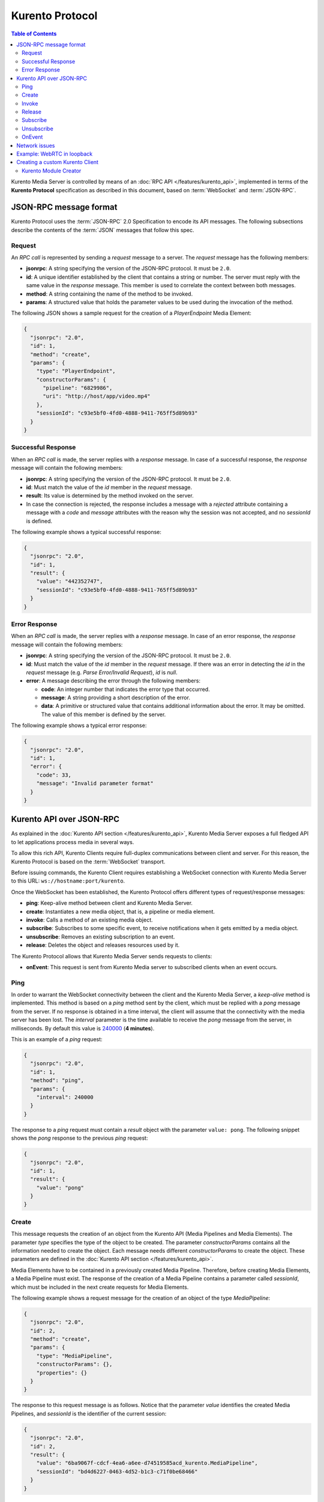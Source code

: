 .. highlight:: json

================
Kurento Protocol
================

.. contents:: Table of Contents

Kurento Media Server is controlled by means of an :doc:`RPC API </features/kurento_api>`, implemented in terms of the **Kurento Protocol** specification as described in this document, based on :term:`WebSocket` and :term:`JSON-RPC`.



JSON-RPC message format
=======================

Kurento Protocol uses the :term:`JSON-RPC` 2.0 Specification to encode its API messages. The following subsections describe the contents of the :term:`JSON` messages that follow this spec.



Request
-------

An *RPC call* is represented by sending a *request* message to a server. The *request* message has the following members:

- **jsonrpc**: A string specifying the version of the JSON-RPC protocol. It must be ``2.0``.
- **id**: A unique identifier established by the client that contains a string or number. The server must reply with the same value in the *response* message. This member is used to correlate the context between both messages.
- **method**: A string containing the name of the method to be invoked.
- **params**: A structured value that holds the parameter values to be used during the invocation of the method.

The following JSON shows a sample request for the creation of a `PlayerEndpoint` Media Element:

.. code-block:: json

   {
     "jsonrpc": "2.0",
     "id": 1,
     "method": "create",
     "params": {
       "type": "PlayerEndpoint",
       "constructorParams": {
         "pipeline": "6829986",
         "uri": "http://host/app/video.mp4"
       },
       "sessionId": "c93e5bf0-4fd0-4888-9411-765ff5d89b93"
     }
   }



Successful Response
-------------------

When an *RPC call* is made, the server replies with a *response* message. In case of a successful response, the *response* message will contain the following members:

- **jsonrpc**: A string specifying the version of the JSON-RPC protocol. It must be ``2.0``.
- **id**: Must match the value of the *id* member in the *request* message.
- **result**: Its value is determined by the method invoked on the server.
- In case the connection is rejected, the response includes a message with a *rejected* attribute containing a message with a *code* and *message* attributes with the reason why the session was not accepted, and no *sessionId* is defined.

The following example shows a typical successful response:

.. code-block:: json

   {
     "jsonrpc": "2.0",
     "id": 1,
     "result": {
       "value": "442352747",
       "sessionId": "c93e5bf0-4fd0-4888-9411-765ff5d89b93"
     }
   }



Error Response
--------------

When an *RPC call* is made, the server replies with a *response* message. In case of an error response, the *response* message will contain the following
members:

- **jsonrpc**: A string specifying the version of the JSON-RPC protocol. It must be ``2.0``.
- **id**: Must match the value of the *id* member in the *request* message. If there was an error in detecting the *id* in the *request* message (e.g. *Parse Error/Invalid Request*), *id* is *null*.
- **error**: A message describing the error through the following members:

  - **code**: An integer number that indicates the error type that occurred.
  - **message**: A string providing a short description of the error.
  - **data**: A primitive or structured value that contains additional information about the error. It may be omitted. The value of this member is defined by the server.

The following example shows a typical error response:

.. code-block:: json

   {
     "jsonrpc": "2.0",
     "id": 1,
     "error": {
       "code": 33,
       "message": "Invalid parameter format"
     }
   }



Kurento API over JSON-RPC
=========================

As explained in the :doc:`Kurento API section </features/kurento_api>`, Kurento Media Server exposes a full fledged API to let applications process media in several ways.

To allow this rich API, Kurento Clients require full-duplex communications between client and server. For this reason, the Kurento Protocol is based on the :term:`WebSocket` transport.

Before issuing commands, the Kurento Client requires establishing a WebSocket connection with Kurento Media Server to this URL: ``ws://hostname:port/kurento``.

Once the WebSocket has been established, the Kurento Protocol offers different types of request/response messages:

- **ping**: Keep-alive method between client and Kurento Media Server.
- **create**: Instantiates a new media object, that is, a pipeline or media element.
- **invoke**: Calls a method of an existing media object.
- **subscribe**: Subscribes to some specific event, to receive notifications when it gets emitted by a media object.
- **unsubscribe**: Removes an existing subscription to an event.
- **release**: Deletes the object and releases resources used by it.

The Kurento Protocol allows that Kurento Media Server sends requests to clients:

- **onEvent**: This request is sent from Kurento Media server to subscribed clients when an event occurs.



Ping
----

In order to warrant the WebSocket connectivity between the client and the Kurento Media Server, a *keep-alive* method is implemented. This method is based on a *ping* method sent by the client, which must be replied with a *pong* message from the server. If no response is obtained in a time interval, the client will assume that the connectivity with the media server has been lost. The *interval* parameter is the time available to receive the *pong* message from the server, in milliseconds. By default this value is `240000`_ (**4 minutes**).

.. _240000: https://github.com/Kurento/kurento-java/blob/6.9.0/kurento-client/src/main/java/org/kurento/client/KurentoClient.java#L55

This is an example of a *ping* request:

.. code-block:: json

   {
     "jsonrpc": "2.0",
     "id": 1,
     "method": "ping",
     "params": {
       "interval": 240000
     }
   }

The response to a *ping* request must contain a *result* object with the parameter ``value: pong``. The following snippet shows the *pong* response to the previous *ping* request:

.. code-block:: json

   {
     "jsonrpc": "2.0",
     "id": 1,
     "result": {
       "value": "pong"
     }
   }



Create
------

This message requests the creation of an object from the Kurento API (Media Pipelines and Media Elements). The parameter *type* specifies the type of the object to be created. The parameter *constructorParams* contains all the information needed to create the object. Each message needs different *constructorParams* to create the object. These parameters are defined in the :doc:`Kurento API section </features/kurento_api>`.

Media Elements have to be contained in a previously created Media Pipeline. Therefore, before creating Media Elements, a Media Pipeline must exist. The response of the creation of a Media Pipeline contains a parameter called *sessionId*, which must be included in the next create requests for Media Elements.

The following example shows a request message for the creation of an object of the type *MediaPipeline*:

.. code-block:: json

   {
     "jsonrpc": "2.0",
     "id": 2,
     "method": "create",
     "params": {
       "type": "MediaPipeline",
       "constructorParams": {},
       "properties": {}
     }
   }

The response to this request message is as follows. Notice that the parameter *value* identifies the created Media Pipelines, and *sessionId* is the identifier of the current session:

.. code-block:: json

   {
     "jsonrpc": "2.0",
     "id": 2,
     "result": {
       "value": "6ba9067f-cdcf-4ea6-a6ee-d74519585acd_kurento.MediaPipeline",
       "sessionId": "bd4d6227-0463-4d52-b1c3-c71f0be68466"
     }
   }

The response message contains the identifier of the new object in the field *value*. As usual, the field *id* must match the value of the *id* member in the *request* message. The *sessionId* is also returned in each response.

The following example shows a request message for the creation of an object of the type *WebRtcEndpoint* within an existing Media Pipeline (identified by the parameter *mediaPipeline*). Notice that in this request, the *sessionId* is already present, while in the previous example it was not (since at that point it was unknown for the client):

.. code-block:: json

   {
     "jsonrpc": "2.0",
     "id": 3,
     "method": "create",
     "params": {
       "type": "WebRtcEndpoint",
       "constructorParams": {
         "mediaPipeline": "6ba9067f-cdcf-4ea6-a6ee-d74519585acd_kurento.MediaPipeline"
       },
       "properties": {},
       "sessionId": "bd4d6227-0463-4d52-b1c3-c71f0be68466"
     }
   }

The response to this request message is as follows:

.. code-block:: json

   {
     "jsonrpc": "2.0",
     "id": 3,
     "result": {
       "value": "6ba9067f-cdcf-4ea6-a6ee-d74519585acd_kurento.MediaPipeline/087b7777-aab5-4787-816f-f0de19e5b1d9_kurento.WebRtcEndpoint",
       "sessionId": "bd4d6227-0463-4d52-b1c3-c71f0be68466"
     }
   }



Invoke
------

This message requests the invocation of an operation in the specified object. The parameter *object* indicates the *id* of the object in which the operation will be invoked. The parameter *operation* carries the name of the operation to be executed. Finally, the parameter *operationParams* has the parameters needed to execute the operation.

The following example shows a request message for the invocation of the operation *connect* on a *PlayerEndpoint* connected to a *WebRtcEndpoint*:

.. code-block:: json

   {
     "jsonrpc": "2.0",
     "id": 5,
     "method": "invoke",
     "params": {
       "object": "6ba9067f-cdcf-4ea6-a6ee-d74519585acd_kurento.MediaPipeline/76dcb8d7-5655-445b-8cb7-cf5dc91643bc_kurento.PlayerEndpoint",
       "operation": "connect",
       "operationParams": {
         "sink": "6ba9067f-cdcf-4ea6-a6ee-d74519585acd_kurento.MediaPipeline/087b7777-aab5-4787-816f-f0de19e5b1d9_kurento.WebRtcEndpoint"
       },
       "sessionId": "bd4d6227-0463-4d52-b1c3-c71f0be68466"
     }
   }

The response message contains the value returned while executing the operation invoked in the object, or nothing if the operation doesn't return any value.

This is the typical response while invoking the operation *connect* (that doesn't return anything):

.. code-block:: json

   {
     "jsonrpc": "2.0",
     "id": 5,
     "result": {
       "sessionId": "bd4d6227-0463-4d52-b1c3-c71f0be68466"
     }
   }



Release
-------

This message requests releasing the resources of the specified object. The parameter *object* indicates the *id* of the object to be released:

.. code-block:: json

   {
     "jsonrpc": "2.0",
     "id": 36,
     "method": "release",
     "params": {
       "object": "6ba9067f-cdcf-4ea6-a6ee-d74519585acd_kurento.MediaPipeline",
       "sessionId": "bd4d6227-0463-4d52-b1c3-c71f0be68466"
     }
   }

The response message only contains the *sessionId*:

.. code-block:: json

   {
     "jsonrpc": "2.0",
     "id": 36,
     "result": {
       "sessionId": "bd4d6227-0463-4d52-b1c3-c71f0be68466"
     }
   }



Subscribe
---------

This message requests the subscription to a certain kind of events in the specified object. The parameter *object* indicates the *id* of the object to subscribe for events. The parameter *type* specifies the type of the events. If a client is subscribed for a certain type of events in an object, each time an event is fired in this object a request with method *onEvent* is sent from Kurento Media Server to the client. This kind of request is described few sections later.

The following example shows a request message requesting the subscription of the event type *EndOfStream* on a *PlayerEndpoint* object:

.. code-block:: json

   {
     "jsonrpc": "2.0",
     "id": 11,
     "method": "subscribe",
     "params": {
       "type": "EndOfStream",
       "object": "6ba9067f-cdcf-4ea6-a6ee-d74519585acd_kurento.MediaPipeline/76dcb8d7-5655-445b-8cb7-cf5dc91643bc_kurento.PlayerEndpoint",
       "sessionId": "bd4d6227-0463-4d52-b1c3-c71f0be68466"
     }
   }

The response message contains the subscription identifier. This value can be used later to remove this subscription.

This is  the response of the subscription request. The  *value* attribute contains the subscription id:

.. code-block:: json

   {
     "jsonrpc": "2.0",
     "id": 11,
     "result": {
       "value": "052061c1-0d87-4fbd-9cc9-66b57c3e1280",
       "sessionId": "bd4d6227-0463-4d52-b1c3-c71f0be68466"
     }
   }



Unsubscribe
-----------

This message requests the cancellation of a previous event subscription. The parameter *subscription* contains the subscription *id* received from the server when the subscription was created.

The following example shows a request message requesting the cancellation of the subscription ``353be312-b7f1-4768-9117-5c2f5a087429`` for a given *object*:

.. code-block:: json

   {
     "jsonrpc": "2.0",
     "id": 38,
     "method": "unsubscribe",
     "params": {
       "subscription": "052061c1-0d87-4fbd-9cc9-66b57c3e1280",
       "object": "6ba9067f-cdcf-4ea6-a6ee-d74519585acd_kurento.MediaPipeline/76dcb8d7-5655-445b-8cb7-cf5dc91643bc_kurento.PlayerEndpoint",
       "sessionId": "bd4d6227-0463-4d52-b1c3-c71f0be68466"
     }
   }

The response message only contains the *sessionId*:

.. code-block:: json

   {
     "jsonrpc": "2.0",
     "id": 38,
     "result": {
       "sessionId": "bd4d6227-0463-4d52-b1c3-c71f0be68466"
     }
   }



OnEvent
-------

When a client is subscribed to some events from an object, the server sends an *onEvent* request each time an event of that type is fired in the object. This is possible because the Kurento Protocol is implemented with WebSockets and there is a full duplex channel between client and server. The request that server sends to client has all the information about the event:

- **source**: The object source of the event.
- **type**: The type of the event.
- **timestamp**: [**DEPRECATED**: Use timestampMillis] The timestamp associated with this event: Seconds elapsed since the UNIX Epoch (Jan 1, 1970, UTC).
- **timestampMillis**: The timestamp associated with this event: Milliseconds elapsed since the UNIX Epoch (Jan 1, 1970, UTC).
- **tags**: Media elements can be labeled using the methods *setSendTagsInEvents* and *addTag*, present in each element. These tags are key-value metadata that can be used by developers for custom purposes. Tags are returned with each event by the media server in this field.

The following example shows a notification sent from server to client, notifying of an event *EndOfStream* for a *PlayerEndpoint* object:

.. code-block:: json

   {
     "jsonrpc": "2.0",
     "method": "onEvent",
     "params": {
       "value": {
         "data": {
           "source": "681f1bc8-2d13-4189-a82a-2e2b92248a21_kurento.MediaPipeline/e983997e-ac19-4f4b-9575-3709af8c01be_kurento.PlayerEndpoint",
           "tags": [],
           "timestamp": "1441277150",
           "timestampMillis": "1441277150433",
           "type": "EndOfStream"
         },
         "object": "681f1bc8-2d13-4189-a82a-2e2b92248a21_kurento.MediaPipeline/e983997e-ac19-4f4b-9575-3709af8c01be_kurento.PlayerEndpoint",
         "type": "EndOfStream"
       }
     }
   }


Notice that this message has no *id* field due to the fact that no response is required.



Network issues
==============

Resources handled by KMS are high-consuming. For this reason, KMS implements a garbage collector.

A Media Element is collected when the client is disconnected longer than 4 minutes. After that time, these media elements are disposed automatically. Therefore, the WebSocket connection between client and KMS should be active at all times. In case of a temporary network disconnection, KMS implements a mechanism that allows the client to reconnect.

For this, there is a special kind of message with the format shown below. This message allows a client to reconnect to the same KMS instance to which it was previously connected:

.. code-block:: json

   {
     "jsonrpc": "2.0",
     "id": 7,
     "method": "connect",
     "params": {
       "sessionId": "4f5255d5-5695-4e1c-aa2b-722e82db5260"
     }
   }

If KMS replies as follows ...

.. code-block:: json

   {
     "jsonrpc": "2.0",
     "id": 7,
     "result": {
       "sessionId": "4f5255d5-5695-4e1c-aa2b-722e82db5260"
     }
   }

... this means that the client was able to reconnect to the same KMS instance. In case of reconnection to a different KMS instance, the message is the following:

.. code-block:: json

   {
     "jsonrpc": "2.0",
     "id": 7,
     "error": {
       "code": 40007,
       "message": "Invalid session",
       "data": {
         "type": "INVALID_SESSION"
       }
     }
   }

In this case, the client is supposed to invoke the *connect* primitive once again in order to get a new *sessionId*:

.. code-block:: json

   {
     "jsonrpc": "2.0",
     "id": 7,
     "method": "connect"
   }



Example: WebRTC in loopback
===========================

This section describes an example of the messages exchanged between a Kurento Client and the Kurento Media Server, in order to create a WebRTC in loopback. This example is fully depicted in the :doc:`Tutorials section </user/tutorials>`. The steps are the following:

1. Client sends a request message in order to create a Media Pipeline:

.. code-block:: json

   {
     "jsonrpc": "2.0",
     "id": 1,
     "method": "create",
     "params": {
       "type": "MediaPipeline",
       "constructorParams": {},
       "properties": {}
     }
   }

2. KMS sends a response message with the identifier for the Media Pipeline and the Media Session:

.. code-block:: json

   {
     "jsonrpc": "2.0",
     "id": 1,
     "result": {
       "value": "c4a84b47-1acd-4930-9f6d-008c10782dfe_MediaPipeline",
       "sessionId": "ba4be2a1-2b09-444e-a368-f81825a6168c"
     }
   }

3. Client sends a request to create a *WebRtcEndpoint*:

.. code-block:: json

   {
     "jsonrpc": "2.0",
     "id": 2,
     "method": "create",
     "params": {
       "type": "WebRtcEndpoint",
       "constructorParams": {
         "mediaPipeline": "c4a84b47-1acd-4930-9f6d-008c10782dfe_MediaPipeline"
       },
       "properties": {},
       "sessionId": "ba4be2a1-2b09-444e-a368-f81825a6168c"
     }
   }

4. KMS creates the *WebRtcEndpoint* and sends back to the client the Media Element identifier:

.. code-block:: json

   {
     "jsonrpc": "2.0",
     "id": 2,
     "result": {
       "value": "c4a84b47-1acd-4930-9f6d-008c10782dfe_MediaPipeline/e72a1ff5-e416-48ff-99ef-02f7fadabaf7_WebRtcEndpoint",
       "sessionId": "ba4be2a1-2b09-444e-a368-f81825a6168c"
     }
   }

5. Client invokes the *connect* primitive in the *WebRtcEndpoint* in order to create a loopback:

.. code-block:: json

   {
     "jsonrpc": "2.0",
     "id": 3,
     "method": "invoke",
     "params": {
       "object": "c4a84b47-1acd-4930-9f6d-008c10782dfe_MediaPipeline/e72a1ff5-e416-48ff-99ef-02f7fadabaf7_WebRtcEndpoint",
       "operation": "connect",
       "operationParams": {
         "sink": "c4a84b47-1acd-4930-9f6d-008c10782dfe_MediaPipeline/e72a1ff5-e416-48ff-99ef-02f7fadabaf7_WebRtcEndpoint"
       },
       "sessionId": "ba4be2a1-2b09-444e-a368-f81825a6168c"
     }
   }

6. KMS carries out the connection and acknowledges the operation:

.. code-block:: json

   {
     "jsonrpc": "2.0",
     "id": 3,
     "result": {
       "sessionId": "ba4be2a1-2b09-444e-a368-f81825a6168c"
     }
   }

7. Client invokes the *processOffer* primitive in the *WebRtcEndpoint* in order to start the :term:`SDP Offer/Answer` negotiation for WebRTC:

.. code-block:: json

   {
     "jsonrpc": "2.0",
     "id": 4,
     "method": "invoke",
     "params": {
       "object": "c4a84b47-1acd-4930-9f6d-008c10782dfe_MediaPipeline/e72a1ff5-e416-48ff-99ef-02f7fadabaf7_WebRtcEndpoint",
       "operation": "processOffer",
       "operationParams": {
         "offer": "SDP"
       },
       "sessionId": "ba4be2a1-2b09-444e-a368-f81825a6168c"
     }
   }

8. KMS carries out the SDP negotiation and returns the SDP Answer:

.. code-block:: json

   {
     "jsonrpc": "2.0",
     "id": 4,
     "result": {
       "value": "SDP"
     }
   }



Creating a custom Kurento Client
================================

In order to implement a Kurento Client you need to follow the reference documentation. The best way to know all details is to take a look at IDL files that define the interface of the Kurento elements.

We have defined a custom IDL format based on JSON. From it, we automatically generate the client code for the Kurento Client libraries:

- `KMS core <https://github.com/Kurento/kms-core/blob/master/src/server/interface/core.kmd.json>`__

- `KMS elements <https://github.com/Kurento/kms-elements/tree/master/src/server/interface>`__

- `KMS filters <https://github.com/Kurento/kms-filters/tree/master/src/server/interface>`__



Kurento Module Creator
----------------------

Kurento Clients contain code that is automatically generated from the IDL interface files, using a tool named **Kurento Module Creator**. This tool can also be used to create custom clients in other languages.

Kurento Module Creator can be installed in an Ubuntu machine using the  following command:

.. code-block:: console

   sudo apt-get update && sudo apt-get install --yes kurento-module-creator

The aim of this tool is to generate the client code and also the glue code
needed in the server-side. For code generation it uses `Freemarker <https://freemarker.apache.org/>`__ as the template engine. The typical way to use Kurento Module Creator is by running a command like this:

.. code-block:: console

   kurento-module-creator -c <CODEGEN_DIR> -r <ROM_FILE> -r <TEMPLATES_DIR>

Where:

- *CODEGEN_DIR*: Destination directory for generated files.
- *ROM_FILE*: A space-separated list of *Kurento Media Element Description* (kmd files), or folders containing these files. For example, you can take a look to the kmd files within the `Kurento Media Server <https://github.com/Kurento/kurento-media-server/tree/master/scaffold>`__ source code.
- *TEMPLATES_DIR*: Directory that contains template files. As an example,
  you can take a look to the internal `Java templates <https://github.com/Kurento/kurento-java/tree/master/kurento-client/src/main/resources/templates>`__ and `JavaScript templates <https://github.com/Kurento/kurento-client-js/tree/master/templates>`__ directories.
